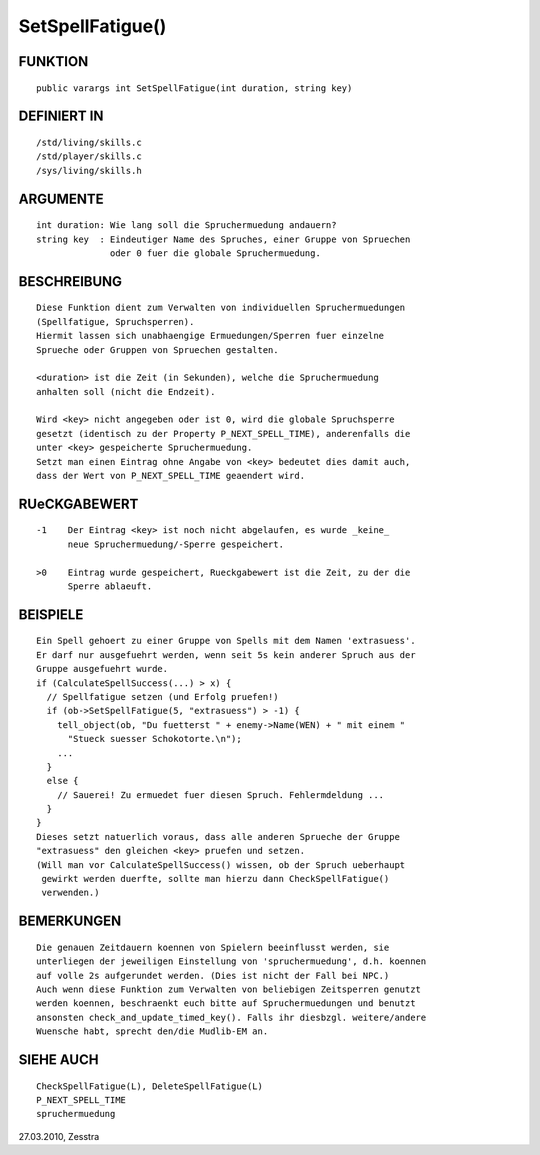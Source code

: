 SetSpellFatigue()
=================

FUNKTION
--------
::

    public varargs int SetSpellFatigue(int duration, string key)

DEFINIERT IN
------------
::

    /std/living/skills.c
    /std/player/skills.c
    /sys/living/skills.h

ARGUMENTE
---------
::

    int duration: Wie lang soll die Spruchermuedung andauern?
    string key  : Eindeutiger Name des Spruches, einer Gruppe von Spruechen
                  oder 0 fuer die globale Spruchermuedung.

BESCHREIBUNG
------------
::

    Diese Funktion dient zum Verwalten von individuellen Spruchermuedungen
    (Spellfatigue, Spruchsperren).
    Hiermit lassen sich unabhaengige Ermuedungen/Sperren fuer einzelne
    Sprueche oder Gruppen von Spruechen gestalten.

    <duration> ist die Zeit (in Sekunden), welche die Spruchermuedung
    anhalten soll (nicht die Endzeit).

    Wird <key> nicht angegeben oder ist 0, wird die globale Spruchsperre
    gesetzt (identisch zu der Property P_NEXT_SPELL_TIME), anderenfalls die
    unter <key> gespeicherte Spruchermuedung.
    Setzt man einen Eintrag ohne Angabe von <key> bedeutet dies damit auch,
    dass der Wert von P_NEXT_SPELL_TIME geaendert wird.

RUeCKGABEWERT
-------------
::

    -1    Der Eintrag <key> ist noch nicht abgelaufen, es wurde _keine_
          neue Spruchermuedung/-Sperre gespeichert.

    >0    Eintrag wurde gespeichert, Rueckgabewert ist die Zeit, zu der die
          Sperre ablaeuft.

BEISPIELE
---------
::

    Ein Spell gehoert zu einer Gruppe von Spells mit dem Namen 'extrasuess'.
    Er darf nur ausgefuehrt werden, wenn seit 5s kein anderer Spruch aus der
    Gruppe ausgefuehrt wurde.
    if (CalculateSpellSuccess(...) > x) {
      // Spellfatigue setzen (und Erfolg pruefen!)
      if (ob->SetSpellFatigue(5, "extrasuess") > -1) {
        tell_object(ob, "Du fuetterst " + enemy->Name(WEN) + " mit einem "
          "Stueck suesser Schokotorte.\n");
        ...
      }
      else {
        // Sauerei! Zu ermuedet fuer diesen Spruch. Fehlermdeldung ...
      }
    }
    Dieses setzt natuerlich voraus, dass alle anderen Sprueche der Gruppe
    "extrasuess" den gleichen <key> pruefen und setzen.
    (Will man vor CalculateSpellSuccess() wissen, ob der Spruch ueberhaupt
     gewirkt werden duerfte, sollte man hierzu dann CheckSpellFatigue()
     verwenden.)

BEMERKUNGEN
-----------
::

    Die genauen Zeitdauern koennen von Spielern beeinflusst werden, sie
    unterliegen der jeweiligen Einstellung von 'spruchermuedung', d.h. koennen
    auf volle 2s aufgerundet werden. (Dies ist nicht der Fall bei NPC.)
    Auch wenn diese Funktion zum Verwalten von beliebigen Zeitsperren genutzt
    werden koennen, beschraenkt euch bitte auf Spruchermuedungen und benutzt
    ansonsten check_and_update_timed_key(). Falls ihr diesbzgl. weitere/andere
    Wuensche habt, sprecht den/die Mudlib-EM an.

SIEHE AUCH
----------
::

    CheckSpellFatigue(L), DeleteSpellFatigue(L)
    P_NEXT_SPELL_TIME
    spruchermuedung


27.03.2010, Zesstra

